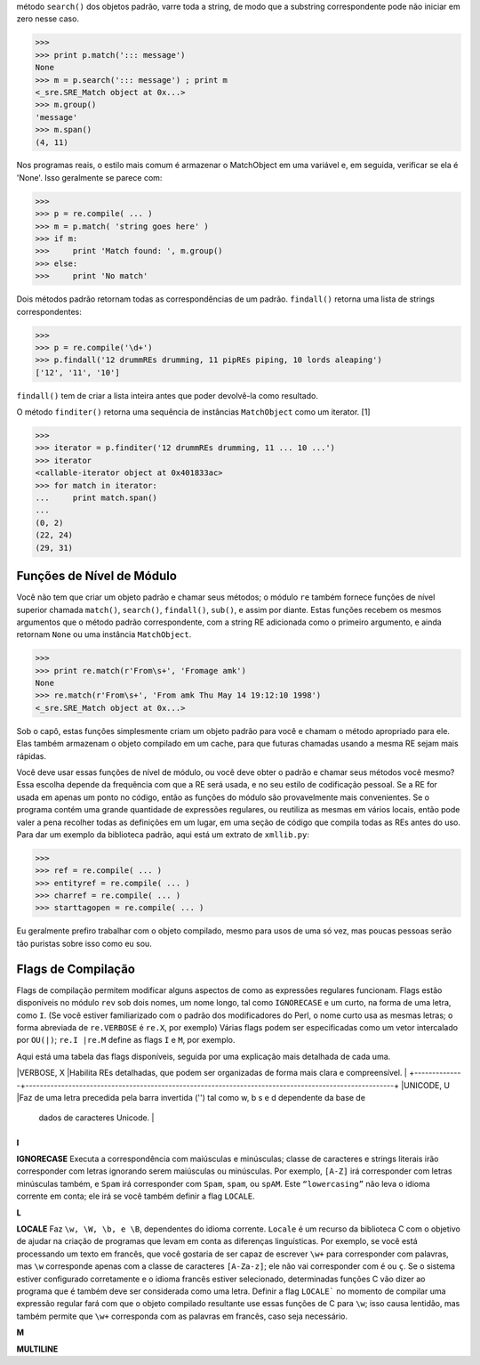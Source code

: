 ﻿método ``search()`` dos objetos padrão, varre toda a string, de modo que a substring correspondente
pode não iniciar em zero nesse caso.

>>>
>>> print p.match('::: message')
None
>>> m = p.search('::: message') ; print m
<_sre.SRE_Match object at 0x...>
>>> m.group()
'message'
>>> m.span()
(4, 11)

Nos programas reais, o estilo mais comum é armazenar o MatchObject em uma
variável e, em seguida, verificar se ela é 'None'. Isso geralmente se parece com:

>>>
>>> p = re.compile( ... )
>>> m = p.match( 'string goes here' )
>>> if m:
>>>     print 'Match found: ', m.group()
>>> else:
>>>     print 'No match'

Dois métodos padrão retornam todas as correspondências de um padrão. ``findall()``
retorna uma lista de strings correspondentes:

>>>
>>> p = re.compile('\d+')
>>> p.findall('12 drummREs drumming, 11 pipREs piping, 10 lords aleaping')
['12', '11', '10']

``findall()`` tem de criar a lista inteira antes que poder devolvê-la como
resultado.

O método ``finditer()`` retorna uma sequência de instâncias ``MatchObject`` como um iterator. [1]

>>>
>>> iterator = p.finditer('12 drummREs drumming, 11 ... 10 ...')
>>> iterator
<callable-iterator object at 0x401833ac>
>>> for match in iterator:
...     print match.span()
...
(0, 2)
(22, 24)
(29, 31)

Funções de Nível de Módulo
--------------------------

Você não tem que criar um objeto padrão e chamar seus métodos; o módulo
``re`` também fornece funções de nível superior chamada ``match()``, ``search()``,
``findall()``, ``sub()``, e assim por diante. Estas funções recebem os mesmos
argumentos que o método padrão correspondente, com a string RE adicionada
como o primeiro argumento, e ainda retornam ``None`` ou uma instância
``MatchObject``.

>>>
>>> print re.match(r'From\s+', 'Fromage amk')
None
>>> re.match(r'From\s+', 'From amk Thu May 14 19:12:10 1998')
<_sre.SRE_Match object at 0x...>

Sob o capô, estas funções simplesmente criam um objeto padrão para você e chamam
o método apropriado para ele. Elas também armazenam o objeto compilado em um
cache, para que futuras chamadas usando a mesma RE sejam mais rápidas.

Você deve usar essas funções de nível de módulo, ou você deve obter o padrão e
chamar seus métodos você mesmo? Essa escolha depende da frequência com que a
RE será usada, e no seu estilo de codificação pessoal. Se a RE for usada em
apenas um ponto no código, então as funções do módulo são provavelmente
mais convenientes. Se o programa contém uma grande quantidade de expressões
regulares, ou reutiliza as mesmas em vários locais, então pode valer a pena 
recolher todas as definições em um lugar, em uma seção de código que compila todas
as REs antes do uso. Para dar um exemplo da biblioteca padrão, aqui está um extrato
de ``xmllib.py``:

>>>
>>> ref = re.compile( ... )
>>> entityref = re.compile( ... )
>>> charref = re.compile( ... )
>>> starttagopen = re.compile( ... )

Eu geralmente prefiro trabalhar com o objeto compilado, mesmo para usos de
uma só vez, mas poucas pessoas serão tão puristas sobre isso como eu
sou.

Flags de Compilação
-------------------

Flags de compilação permitem modificar alguns aspectos de como as expressões
regulares funcionam. Flags estão disponíveis no módulo ``rev`` sob dois nomes, um
nome longo, tal como ``IGNORECASE`` e um curto, na forma de uma letra, como ``I``. (Se você
estiver familiarizado com o padrão dos modificadores do Perl, o nome curto
usa as mesmas letras; o forma abreviada de ``re.VERBOSE`` é ``re.X``, por exemplo)
Várias flags podem ser especificadas como um vetor intercalado por ``OU(|)``; ``re.I |re.M`` define as flags
``I`` e ``M``, por exemplo.

Aqui está uma tabela das flags disponíveis, seguida por uma explicação mais detalhada
de cada uma.

+--------------+-------------------------------------------------------------------------------------------------------+
|Flag		   |Significado                                                                                            |
+--------------+-------------------------------------------------------------------------------------------------------+
|DOTALL, S	   |Faz o '.' corresponder a qualquer caractere, incluindo novas linhas                                    |
+--------------+-------------------------------------------------------------------------------------------------------+
|IGNORECASE, I |Faz correspondências com maiúsculas e minúsculas                                                       |
+--------------+-------------------------------------------------------------------------------------------------------+
|LOCALE, L	   |Faz uma correspondência de acordo com o idioma                                                         |
+--------------+-------------------------------------------------------------------------------------------------------+
|MULTILINE, M  |Correspondência multi-linha, afetando ^ e $                                                            |
+--------------+-------------------------------------------------------------------------------------------------------+
|VERBOSE, X	   |Habilita REs detalhadas, que podem ser organizadas de forma mais clara e compreensível.                |
+--------------+-------------------------------------------------------------------------------------------------------+
|UNICODE, U	   |Faz de uma letra precedida pela barra invertida ('\') tal como \w, \b \s e \d dependente da base de
                                                                                          dados de caracteres Unicode. |
+--------------+-------------------------------------------------------------------------------------------------------+

**I**

**IGNORECASE**
Executa a correspondência com maiúsculas e minúsculas; classe de caracteres e
strings literais irão corresponder com letras ignorando serem maiúsculas ou minúsculas. Por exemplo, ``[A-Z]`` irá
corresponder com letras minúsculas também, e ``Spam`` irá corresponder com ``Spam``, ``spam``, ou
``spAM``. Este ``“lowercasing”`` não leva o idioma corrente em conta; ele irá se você também definir a
flag ``LOCALE``.

**L**

**LOCALE**
Faz ``\w, \W, \b, e \B``, dependentes do idioma corrente. ``Locale`` é um recurso da biblioteca C com o objetivo de ajudar na
criação de programas que levam em conta as diferenças linguísticas. Por exemplo, se você está processando um texto em
francês, que você gostaria de ser capaz de escrever ``\w+`` para corresponder com palavras, mas ``\w`` corresponde apenas com a
classe de caracteres ``[A-Za-z]``; ele não vai corresponder com ``é`` ou ``ç``. Se o sistema estiver configurado corretamente e
o idioma francês estiver selecionado, determinadas funções C vão dizer ao programa que ``é`` também deve ser considerada
como uma letra. Definir a flag ``LOCALE``` no momento de compilar uma expressão regular fará com que o objeto compilado resultante
use essas funções de C para ``\w``; isso causa lentidão, mas também permite que ``\w+`` corresponda com as palavras em francês,
caso seja necessário.

**M**

**MULTILINE**
